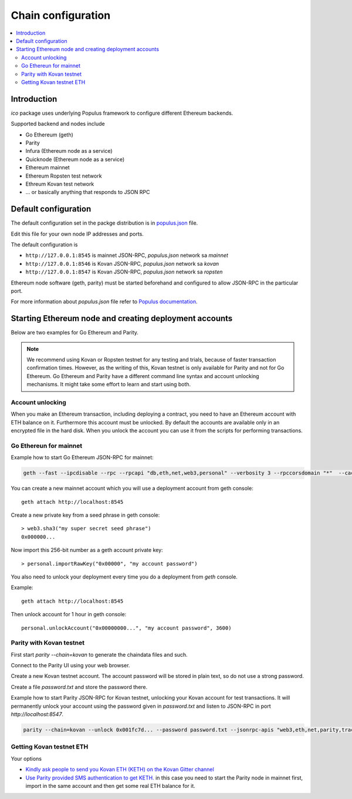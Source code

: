 .. _chain-configuration:

===================
Chain configuration
===================

.. contents:: :local:

Introduction
============

*ico* package uses underlying Populus framework to configure different Ethereum backends.

Supported backend and nodes include

* Go Ethereum (geth)

* Parity

* Infura (Ethereum node as a service)

* Quicknode (Ethereum node as a service)

* Ethereum mainnet

* Ethereum Ropsten test network

* Ethreum Kovan test network

* ... or basically anything that responds to JSON RPC

Default configuration
=====================

The default configuration set in the packge distribution is in `populus.json <https://github.com/TokenMarketNet/ico/blob/master/populus.json>`_ file.

Edit this file for your own node IP addresses and ports.

The default configuration is

* ``http://127.0.0.1:8545`` is mainnet JSON-RPC, `populus.json` network sa `mainnet`

* ``http://127.0.0.1:8546`` is Kovan JSON-RPC, `populus.json` network sa `kovan`

* ``http://127.0.0.1:8547`` is Kovan JSON-RPC, `populus.json` network sa `ropsten`

Ethereum node software (geth, parity) must be started beforehand and configured to allow JSON-RPC in the particular port.

For more information about `populus.json` file refer to `Populus documentation <http://populus.readthedocs.io/en/latest/config.html#custom-chains-using-the-externalchain-class>`_.

Starting Ethereum node and creating deployment accounts
=======================================================

Below are two examples for Go Ethereum and Parity.

.. note ::

    We recommend using Kovan or Ropsten testnet for any testing and trials, because of faster transaction confirmation times. However, as the writing of this, Kovan testnet is only available for Parity and not for Go Ethereum. Go Ethereum and Parity have a different command line syntax and account unlocking mechanisms. It might take some effort to learn and start using both.


Account unlocking
^^^^^^^^^^^^^^^^^

When you make an Ethereum transaction, including deploying a contract, you need to have an Ethereum account with ETH balance on it. Furthermore this account must be unlocked. By default the accounts are available only in an encrypted file in the hard disk. When you unlock the account you can use it from the scripts for performing transactions.

Go Ethereun for mainnet
^^^^^^^^^^^^^^^^^^^^^^^

Example how to start Go Ethereum JSON-RPC for mainnet:

.. code-block:: shell

    geth --fast --ipcdisable --rpc --rpcapi "db,eth,net,web3,personal" --verbosity 3 --rpccorsdomain "*"  --cache 2048

You can create a new mainnet account which you will use a deployment account from geth console::

    geth attach http://localhost:8545

Create a new private key from a seed phrase in geth console::

    > web3.sha3("my super secret seed phrase")
    0x000000...

Now import this 256-bit number as a geth account private key::

    > personal.importRawKey("0x00000", "my account password")

You also need to unlock your deployment every time you do a deployment from `geth` console.

Example::

    geth attach http://localhost:8545

Then unlock account for 1 hour in geth console::

    personal.unlockAccount("0x00000000...", "my account password", 3600)


Parity with Kovan testnet
^^^^^^^^^^^^^^^^^^^^^^^^^

First start `parity --chain=kovan` to generate the chaindata files and such.

Connect to the Parity UI using your web browser.

Create a new Kovan testnet account. The account password will be stored in plain text, so do not use a strong password.

Create a file `password.txt` and store the password there.

Example how to start Parity JSON-RPC for Kovan testnet, unlocking your Kovan account for test transactions. It will permanently unlock your account using the password given in `password.txt` and listen to JSON-RPC in port `http://localhost:8547`.

.. code-block:: shell

    parity --chain=kovan --unlock 0x001fc7d... --password password.txt --jsonrpc-apis "web3,eth,net,parity,traces,rpc,personal" --jsonrpc-port 8547 --no-ipc --port 30306 --tracing on --allow-ips=public

Getting Kovan testnet ETH
^^^^^^^^^^^^^^^^^^^^^^^^^

Your options

* `Kindly ask people to send you Kovan ETH (KETH) on the Kovan Gitter channel <https://github.com/kovan-testnet/faucet#gitter-channel-manual-github-verification>`_

* `Use Parity provided SMS authentication to get KETH. <https://github.com/kovan-testnet/faucet#icarus-faucet-automated-sms-verification>`_ in this case you need to start the Parity node in mainnet first, import in the same account and then get some real ETH balance for it.
